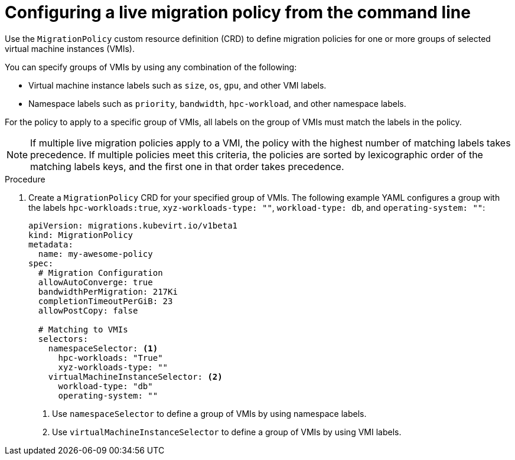 // Module included in the following assemblies:
//
// * virt/live_migration/virt-configuring-live-migration-policies.adoc


:_mod-docs-content-type: PROCEDURE
[id="virt-configuring-a-live-migration-policy_{context}"]
= Configuring a live migration policy from the command line

Use the `MigrationPolicy` custom resource definition (CRD) to define migration policies for one or more groups of selected virtual machine instances (VMIs).

You can specify groups of VMIs by using any combination of the following:

* Virtual machine instance labels such as `size`, `os`, `gpu`, and other VMI labels.
* Namespace labels such as `priority`, `bandwidth`, `hpc-workload`, and other namespace labels.

For the policy to apply to a specific group of VMIs, all labels on the group of VMIs must match the labels in the policy.

[NOTE]
====
If multiple live migration policies apply to a VMI, the policy with the highest number of matching labels takes precedence. If multiple policies meet this criteria, the policies are sorted by lexicographic order of the matching labels keys, and the first one in that order takes precedence.
====

.Procedure

. Create a `MigrationPolicy` CRD for your specified group of VMIs. The following example YAML configures a group with the labels `hpc-workloads:true`, `xyz-workloads-type: ""`, `workload-type: db`, and `operating-system: ""`:

+
[source,yaml]
----
apiVersion: migrations.kubevirt.io/v1beta1
kind: MigrationPolicy
metadata:
  name: my-awesome-policy
spec:
  # Migration Configuration
  allowAutoConverge: true
  bandwidthPerMigration: 217Ki
  completionTimeoutPerGiB: 23
  allowPostCopy: false

  # Matching to VMIs
  selectors:
    namespaceSelector: <1>
      hpc-workloads: "True"
      xyz-workloads-type: ""
    virtualMachineInstanceSelector: <2>
      workload-type: "db"
      operating-system: ""
----
<1> Use `namespaceSelector` to define a group of VMIs by using namespace labels.
<2> Use `virtualMachineInstanceSelector` to define a group of VMIs by using VMI labels.
